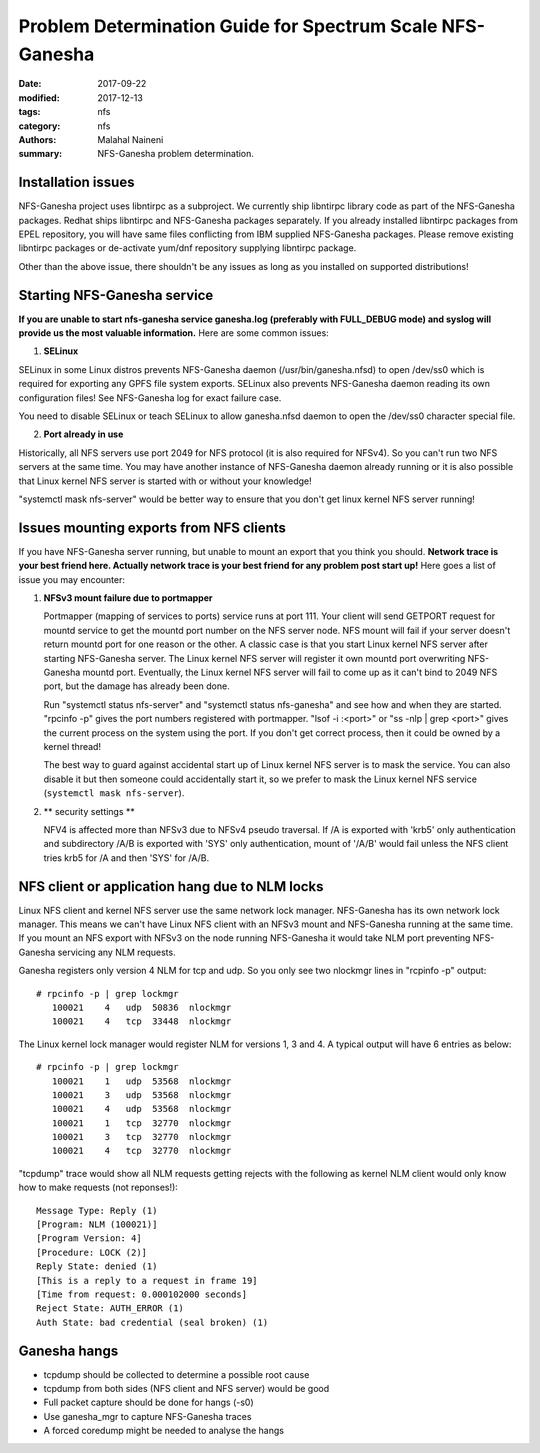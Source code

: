 ==========================================================
Problem Determination Guide for Spectrum Scale NFS-Ganesha
==========================================================

:date: 2017-09-22
:modified: 2017-12-13
:tags: nfs
:category: nfs
:authors: Malahal Naineni
:summary: NFS-Ganesha problem determination.


Installation issues
===================

NFS-Ganesha project uses libntirpc as a subproject. We currently ship
libntirpc library code as part of the NFS-Ganesha packages. Redhat ships
libntirpc and NFS-Ganesha packages separately. If you already installed
libntirpc packages from EPEL repository, you will have same files conflicting
from IBM supplied NFS-Ganesha packages. Please remove existing libntirpc
packages or de-activate yum/dnf repository supplying libntirpc package.

Other than the above issue, there shouldn't be any issues as long as you
installed on supported distributions!

Starting NFS-Ganesha service 
============================

**If you are unable to start nfs-ganesha service ganesha.log
(preferably with FULL_DEBUG mode) and syslog will provide us the most
valuable information.** Here are some common issues:

1. **SELinux**

SELinux in some Linux distros prevents NFS-Ganesha daemon
(/usr/bin/ganesha.nfsd) to open /dev/ss0 which is required for exporting
any GPFS file system exports.  SELinux also prevents NFS-Ganesha daemon
reading its own configuration files! See NFS-Ganesha log for exact failure
case.

You need to disable SELinux or teach SELinux to allow ganesha.nfsd
daemon to open the /dev/ss0 character special file.

2. **Port already in use**

Historically, all NFS servers use port 2049 for NFS protocol (it is also
required for NFSv4). So you can't run two NFS servers at the same time.
You may have another instance of NFS-Ganesha daemon already running or it is
also possible that Linux kernel NFS server is started with or without
your knowledge!

"systemctl mask nfs-server" would be better way to ensure that you don't
get linux kernel NFS server running!

Issues mounting exports from NFS clients
========================================

If you have NFS-Ganesha server running, but unable to mount an export
that you think you should. **Network trace is your best friend here. Actually
network trace is your best friend for any problem post start up!** Here
goes a list of issue you may encounter:

1. **NFSv3 mount failure due to portmapper**

   Portmapper (mapping of services to ports) service runs at port 111.
   Your client will send GETPORT request for mountd service to get the
   mountd port number on the NFS server node. NFS mount will fail if
   your server doesn't return mountd port for one reason or the other. A
   classic case is that you start Linux kernel NFS server after starting
   NFS-Ganesha server. The Linux kernel NFS server will register it own
   mountd port overwriting NFS-Ganesha mountd port.  Eventually, the
   Linux kernel NFS server will fail to come up as it can't bind to 2049
   NFS port, but the damage has already been done.

   Run "systemctl status nfs-server" and "systemctl status nfs-ganesha"
   and see how and when they are started. "rpcinfo -p" gives the port
   numbers registered with portmapper. "lsof -i :<port>" or "ss -nlp |
   grep <port>" gives the current process on the system using the port.
   If you don't get correct process, then it could be owned by a kernel
   thread!

   The best way to guard against accidental start up of Linux kernel NFS server
   is to mask the service.  You can also disable it but then someone could
   accidentally start it, so we prefer to mask the Linux kernel NFS service
   (``systemctl mask nfs-server``).


2. ** security settings **

   NFV4 is affected more than NFSv3 due to NFSv4 pseudo traversal. If /A
   is exported with 'krb5' only authentication and subdirectory /A/B is
   exported with 'SYS' only authentication, mount of '/A/B' would fail
   unless the NFS client tries krb5 for /A and then 'SYS' for /A/B.


NFS client or application hang due to NLM locks
================================================

Linux NFS client and kernel NFS server use the same network lock
manager.  NFS-Ganesha has its own network lock manager. This means we
can't have Linux NFS client with an NFSv3 mount and NFS-Ganesha running
at the same time. If you mount an NFS export with NFSv3 on the node
running NFS-Ganesha it would take NLM port preventing NFS-Ganesha
servicing any NLM requests.

Ganesha registers only version 4 NLM for tcp and udp. So you only see two
nlockmgr lines in "rcpinfo -p" output::

 # rpcinfo -p | grep lockmgr
    100021    4   udp  50836  nlockmgr
    100021    4   tcp  33448  nlockmgr

The Linux kernel lock manager would register NLM for versions 1, 3 and
4.  A typical output will have 6 entries as below::

 # rpcinfo -p | grep lockmgr
    100021    1   udp  53568  nlockmgr
    100021    3   udp  53568  nlockmgr
    100021    4   udp  53568  nlockmgr
    100021    1   tcp  32770  nlockmgr
    100021    3   tcp  32770  nlockmgr
    100021    4   tcp  32770  nlockmgr

"tcpdump" trace would show all NLM requests getting rejects with the
following as kernel NLM client would only know how to make requests
(not reponses!)::

    Message Type: Reply (1)
    [Program: NLM (100021)]
    [Program Version: 4]
    [Procedure: LOCK (2)]
    Reply State: denied (1)
    [This is a reply to a request in frame 19]
    [Time from request: 0.000102000 seconds]
    Reject State: AUTH_ERROR (1)
    Auth State: bad credential (seal broken) (1)


Ganesha hangs 
=============
- tcpdump should be collected to determine a possible root cause
- tcpdump from both sides (NFS client and NFS server) would be good
- Full packet capture should be done for hangs (-s0)
- Use ganesha_mgr to capture NFS-Ganesha traces
- A forced coredump might be needed to analyse the hangs
